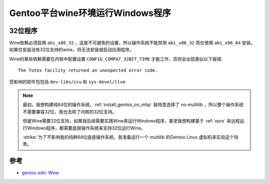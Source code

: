 .. _gentoo_wine:

=====================================
Gentoo平台wine环境运行Windows程序
=====================================

32位程序
==========

Wine依赖必须启用 ``abi_x86_32`` ，这是不可避免的设置，所以操作系统不能禁用 ``abi_x86_32`` 而仅使用 ``abi_x86_64`` 安装。如果仅安装没有32位支持的wine，将无法安装或启动应用程序。

Wine的某些依赖需要在内核中配置设置 ``CONFIG_COMPAT_32BIT_TIME`` 才能工作，否则会出现类似以下报错::

   The futex facility returned an unexpected error code.

受影响的软件包包括 ``dev-libs/icu`` 和 ``sys-devel/llvm``

.. note::

   最初，我想构建纯64位的操作系统。:ref:`install_gentoo_on_mbp` 我特意选择了 no-multilib ，所以整个操作系统不需要兼容32位，我也去除了内核的32位支持。

   但是Wine需要32位支持，如果我后续需要实践Wine来运行Windows程序，甚至我想构建基于 :ref:`xpra` 来远程运行Windows程序，都需要底层操作系统来支持32位运行Wine。

   :strike:`为了不影响我的纯粹64位底座操作系统，我准备运行一个 multilib 的Gentoo Linux  虚拟机来实验这个场景。`




参考
======

- `gentoo wiki: Wine <https://wiki.gentoo.org/wiki/Wine>`_

